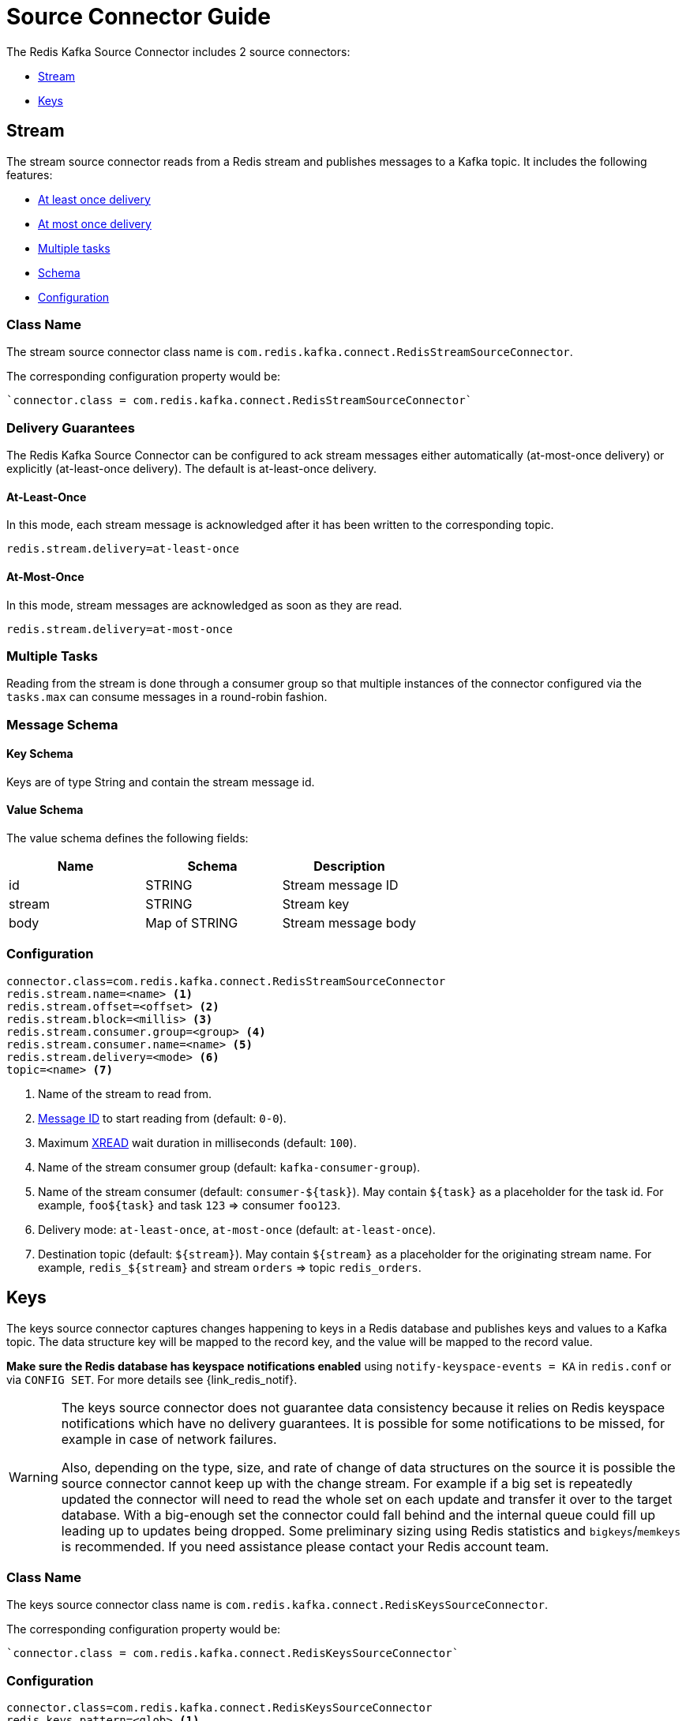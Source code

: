 [[_source]]
= Source Connector Guide
:name: Redis Kafka Source Connector

The {name} includes 2 source connectors:

* <<_stream_source,Stream>>
* <<_keys_source,Keys>>

[[_stream_source]]
== Stream

The stream source connector reads from a Redis stream and publishes messages to a Kafka topic.
It includes the following features:

* <<_stream_source_at_least_once_delivery,At least once delivery>>
* <<_stream_source_at_most_once_delivery,At most once delivery>>
* <<_stream_source_tasks,Multiple tasks>>
* <<_stream_source_schema,Schema>>
* <<_stream_source_config,Configuration>>

=== Class Name

The stream source connector class name is `com.redis.kafka.connect.RedisStreamSourceConnector`.

The corresponding configuration property would be:

[source,properties]
----
`connector.class = com.redis.kafka.connect.RedisStreamSourceConnector`
----

=== Delivery Guarantees

The {name} can be configured to ack stream messages either automatically (at-most-once delivery) or explicitly (at-least-once delivery).
The default is at-least-once delivery.

[[_stream_source_at_least_once_delivery]]
==== At-Least-Once

In this mode, each stream message is acknowledged after it has been written to the corresponding topic.

[source,properties]
----
redis.stream.delivery=at-least-once
----

[[_stream_source_at_most_once_delivery]]
==== At-Most-Once

In this mode, stream messages are acknowledged as soon as they are read.

[source,properties]
----
redis.stream.delivery=at-most-once
----

[[_stream_source_tasks]]
=== Multiple Tasks
Reading from the stream is done through a consumer group so that multiple instances of the connector configured via the `tasks.max` can consume messages in a round-robin fashion.

[[_stream_source_schema]]
=== Message Schema

==== Key Schema

Keys are of type String and contain the stream message id.

==== Value Schema

The value schema defines the following fields:

[options="header"]
|====
|Name|Schema|Description
|id    |STRING       |Stream message ID
|stream|STRING       |Stream key
|body  |Map of STRING|Stream message body
|====

[[_stream_source_config]]
=== Configuration

[source,properties]
----
connector.class=com.redis.kafka.connect.RedisStreamSourceConnector
redis.stream.name=<name> <1>
redis.stream.offset=<offset> <2>
redis.stream.block=<millis> <3>
redis.stream.consumer.group=<group> <4>
redis.stream.consumer.name=<name> <5>
redis.stream.delivery=<mode> <6>
topic=<name> <7>
----

<1> Name of the stream to read from.
<2> https://redis.io/commands/xread#incomplete-ids[Message ID] to start reading from (default: `0-0`).
<3> Maximum https://redis.io/commands/xread[XREAD] wait duration in milliseconds (default: `100`).
<4> Name of the stream consumer group (default: `kafka-consumer-group`).
<5> Name of the stream consumer (default: `consumer-${task}`).
May contain `${task}` as a placeholder for the task id.
For example, `foo${task}` and task `123` => consumer `foo123`.
<6> Delivery mode: `at-least-once`, `at-most-once` (default: `at-least-once`).
<7> Destination topic (default: `${stream}`).
May contain `${stream}` as a placeholder for the originating stream name.
For example, `redis_${stream}` and stream `orders` => topic `redis_orders`.

[[_keys_source]]
== Keys

The keys source connector captures changes happening to keys in a Redis database and publishes keys and values to a Kafka topic.
The data structure key will be mapped to the record key, and the value will be mapped to the record value.

**Make sure the Redis database has keyspace notifications enabled** using `notify-keyspace-events = KA` in `redis.conf` or via `CONFIG SET`.
For more details see {link_redis_notif}.

[WARNING]
====
The keys source connector does not guarantee data consistency because it relies on Redis keyspace notifications which have no delivery guarantees.
It is possible for some notifications to be missed, for example in case of network failures.

Also, depending on the type, size, and rate of change of data structures on the source it is possible the source connector cannot keep up with the change stream.
For example if a big set is repeatedly updated the connector will need to read the whole set on each update and transfer it over to the target database.
With a big-enough set the connector could fall behind and the internal queue could fill up leading up to updates being dropped.
Some preliminary sizing using Redis statistics and `bigkeys`/`memkeys` is recommended.
If you need assistance please contact your Redis account team.
====

=== Class Name

The keys source connector class name is `com.redis.kafka.connect.RedisKeysSourceConnector`.

The corresponding configuration property would be:

[source,properties]
----
`connector.class = com.redis.kafka.connect.RedisKeysSourceConnector`
----

[[_keys_source_config]]
=== Configuration
[source,properties]
----
connector.class=com.redis.kafka.connect.RedisKeysSourceConnector
redis.keys.pattern=<glob> <1>
redis.keys.timeout=<millis> <2>
topic=<name> <3>
----
<1> Key pattern to subscribe to.
This is the key portion of the pattern that will be used to listen to keyspace events.
For example `foo:*` translates to pubsub channel `$$__$$keyspace@0$$__$$:foo:*` and will capture changes to keys `foo:1`, `foo:2`, etc.
See {link_redis_keys} for pattern details.
<2> Idle timeout in millis.
Duration after which the connector will stop if no activity is encountered.
<3> Name of the destination topic.

